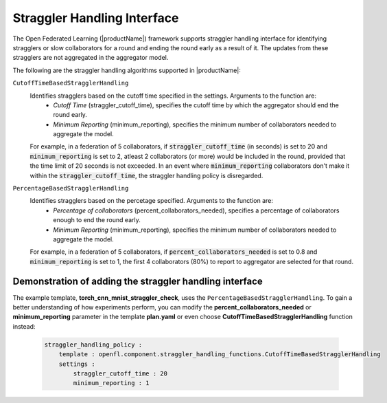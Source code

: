 .. # Copyright (C) 2020-2023 Intel Corporation
.. # SPDX-License-Identifier: Apache-2.0

.. _straggler_handling_algorithms:

*****************************
Straggler Handling Interface
*****************************

The Open Federated Learning (|productName|) framework supports straggler handling interface for identifying stragglers or slow collaborators for a round and ending the round early as a result of it. The updates from these stragglers are not aggregated in the aggregator model.

The following are the straggler handling algorithms supported in |productName|:

``CutoffTimeBasedStragglerHandling``
    Identifies stragglers based on the cutoff time specified in the settings. Arguments to the function are:
        - *Cutoff Time* (straggler_cutoff_time), specifies the cutoff time by which the aggregator should end the round early.
        - *Minimum Reporting* (minimum_reporting), specifies the minimum number of collaborators needed to aggregate the model.

    For example, in a federation of 5 collaborators, if :code:`straggler_cutoff_time` (in seconds) is set to 20 and :code:`minimum_reporting` is set to 2, atleast 2 collaborators (or more) would be included in the round, provided that the time limit of 20 seconds is not exceeded.
    In an event where :code:`minimum_reporting` collaborators don't make it within the :code:`straggler_cutoff_time`, the straggler handling policy is disregarded. 

``PercentageBasedStragglerHandling``
    Identifies stragglers based on the percetage specified. Arguments to the function are:
        - *Percentage of collaborators* (percent_collaborators_needed), specifies a percentage of collaborators enough to end the round early.
        - *Minimum Reporting* (minimum_reporting), specifies the minimum number of collaborators needed to aggregate the model.

    For example, in a federation of 5 collaborators, if :code:`percent_collaborators_needed` is set to 0.8 and :code:`minimum_reporting` is set to 1, the first 4 collaborators (80%) to report to aggregator are selected for that round.   

Demonstration of adding the straggler handling interface
=========================================================

The example template, **torch_cnn_mnist_straggler_check**, uses the ``PercentageBasedStragglerHandling``. To gain a better understanding of how experiments perform, you can modify the **percent_collaborators_needed** or **minimum_reporting** parameter in the template **plan.yaml** or even choose **CutoffTimeBasedStragglerHandling** function instead:

    .. code-block:: console
    
        straggler_handling_policy :
            template : openfl.component.straggler_handling_functions.CutoffTimeBasedStragglerHandling
            settings :
                straggler_cutoff_time : 20
                minimum_reporting : 1

